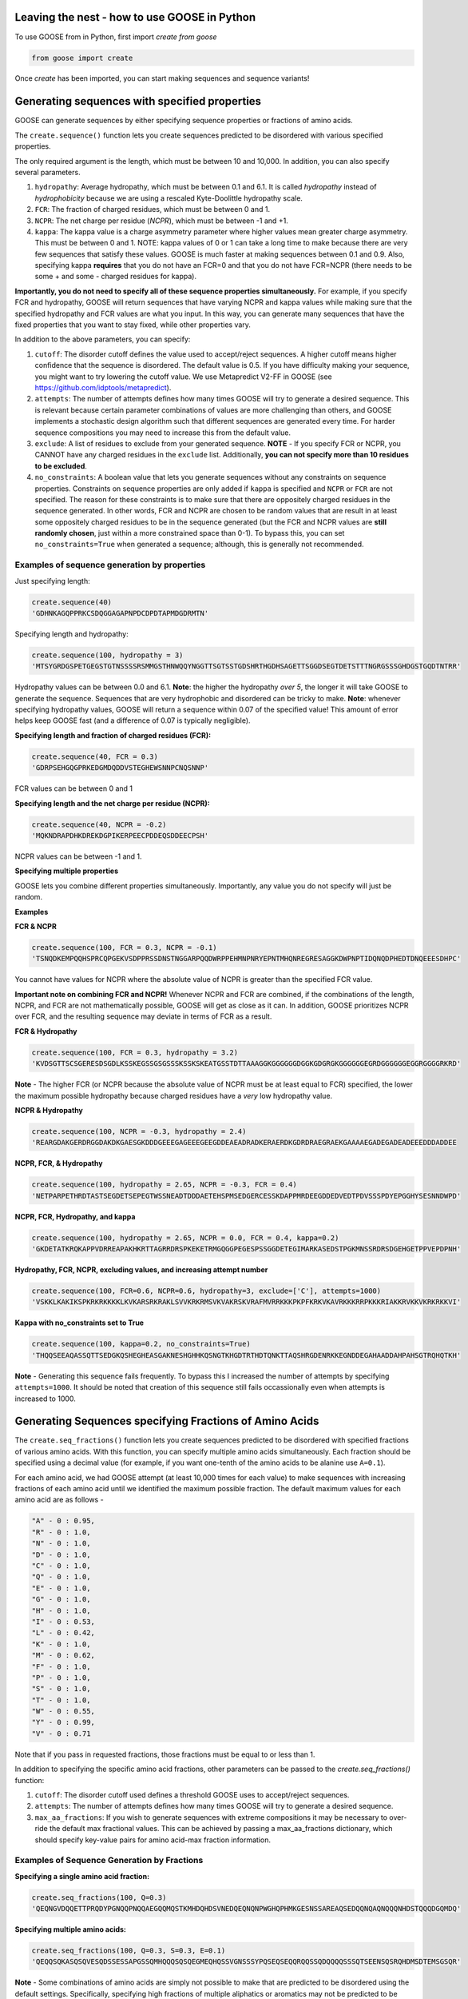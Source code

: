 Leaving the nest - how to use GOOSE in Python
==============================================
To use GOOSE from in Python, first import *create from goose*

.. code-block:: python

    from goose import create

Once *create* has been imported, you can start making sequences and sequence variants!

Generating sequences with specified properties
===============================================
GOOSE can generate sequences by either specifying sequence properties or fractions of amino acids. 

The ``create.sequence()`` function lets you create sequences predicted to be disordered with various specified properties. 

The only required argument is the length, which must be between 10 and 10,000. In addition, you can also specify several parameters.

1. ``hydropathy``: Average hydropathy, which must be between 0.1 and 6.1. It is called `hydropathy` instead of `hydrophobicity` because we are using a rescaled Kyte-Doolittle hydropathy scale.

2. ``FCR``: The fraction of charged residues, which must be between 0 and 1.

3. ``NCPR``: The net charge per residue (`NCPR`), which must be between -1 and +1.

4. ``kappa``: The kappa value is a charge asymmetry parameter where higher values mean greater charge asymmetry. This must be between 0 and 1. NOTE: kappa values of 0 or 1 can take a long time to make because there are very few sequences that satisfy these values. GOOSE is much faster at making sequences between 0.1 and 0.9. Also, specifying kappa **requires** that you do not have an FCR=0 and that you do not have FCR=NCPR (there needs to be some + and some - charged residues for kappa).

**Importantly, you do not need to specify all of these sequence properties simultaneously.** For example, if you specify FCR and hydropathy, GOOSE will return sequences that have varying NCPR and kappa values while making sure that the specified hydropathy and FCR values are what you input. In this way, you can generate many sequences that have the fixed properties that you want to stay fixed, while other properties vary.

In addition to the above parameters, you can specify:

1. ``cutoff``:  The disorder cutoff defines the value used to accept/reject sequences. A higher cutoff means higher confidence that the sequence is disordered. The default value is 0.5. If you have difficulty making your sequence, you might want to try lowering the cutoff value. We use Metapredict V2-FF in GOOSE (see https://github.com/idptools/metapredict).

2. ``attempts``: The number of attempts defines how many times GOOSE will try to generate a desired sequence. This is relevant because certain parameter combinations of values are more challenging than others, and GOOSE implements a stochastic design algorithm such that different sequences are generated every time. For harder sequence compositions you may need to increase this from the default value. 

3. ``exclude``: A list of residues to exclude from your generated sequence. **NOTE** - If you specify FCR or NCPR, you CANNOT have any charged residues in the ``exclude`` list. Additionally, **you can not specify more than 10 residues to be excluded**. 

4. ``no_constraints``: A boolean value that lets you generate sequences without any constraints on sequence properties. Constraints on sequence properties are only added if ``kappa`` is specified and ``NCPR`` or ``FCR`` are not specified. The reason for these constraints is to make sure that there are oppositely charged residues in the sequence generated. In other words, FCR and NCPR are chosen to be random values that are result in at least some oppositely charged residues to be in the sequence generated (but the FCR and NCPR values are **still randomly chosen**, just within a more constrained space than 0-1). To bypass this, you can set ``no_constraints=True`` when generated a sequence; although, this is generally not recommended. 


Examples of sequence generation by properties
----------------------------------------------

Just specifying length:

.. code-block:: python

    create.sequence(40)
    'GDHNKAGQPPRKCSDQGGAGAPNPDCDPDTAPMDGDRMTN'


Specifying length and hydropathy:

.. code-block:: python

    create.sequence(100, hydropathy = 3)
    'MTSYGRDGSPETGEGSTGTNSSSSRSMMGSTHNWQQYNGGTTSGTSSTGDSHRTHGDHSAGETTSGGDSEGTDETSTTTNGRGSSSGHDGSTGQDTNTRR'

Hydropathy values can be between 0.0 and 6.1. **Note**: the higher the hydropathy *over 5*, the longer it will take GOOSE to generate the sequence. Sequences that are very hydrophobic and disordered can be tricky to make. **Note**: whenever specifying hydropathy values, GOOSE will return a sequence within 0.07 of the specified value! This amount of error helps keep GOOSE fast (and a difference of 0.07 is typically negligible).

**Specifying length and fraction of charged residues (FCR):**

.. code-block:: python

    create.sequence(40, FCR = 0.3)
    'GDRPSEHGQGPRKEDGMDQDDVSTEGHEWSNNPCNQSNNP'

FCR values can be between 0 and 1

**Specifying length and the net charge per residue (NCPR):**

.. code-block:: python

    create.sequence(40, NCPR = -0.2)
    'MQKNDRAPDHKDREKDGPIKERPEECPDDEQSDDEECPSH'

NCPR values can be between -1 and 1.

 
**Specifying multiple properties**

GOOSE lets you combine different properties simultaneously. Importantly, any value you do not specify will just be random.

**Examples**

**FCR & NCPR**

.. code-block:: python

    create.sequence(100, FCR = 0.3, NCPR = -0.1)
    'TSNQDKEMPQQHSPRCQPGEKVSDPPRSSDNSTNGGARPQQDWRPPEHMNPNRYEPNTMHQNREGRESAGGKDWPNPTIDQNQDPHEDTDNQEEESDHPC'

You cannot have values for NCPR where the absolute value of NCPR is greater than the specified FCR value. 

**Important note on combining FCR and NCPR!** Whenever NCPR and FCR are combined, if the combinations of the length, NCPR, and FCR are not mathematically possible, GOOSE will get as close as it can. In addition, GOOSE  prioritizes NCPR over FCR, and the resulting sequence may deviate in terms of FCR as a result.

**FCR & Hydropathy**

.. code-block:: python

    create.sequence(100, FCR = 0.3, hydropathy = 3.2)
    'KVDSGTTSCSGERESDSGDLKSSKEGSSGSGSSSKSSKSKEATGSSTDTTAAAGGKGGGGGGDGGKGDGRGKGGGGGGEGRDGGGGGGEGGRGGGGRKRD'

**Note** - The higher FCR (or NCPR because the absolute value of NCPR must be at least equal to FCR) specified, the lower the maximum possible hydropathy because charged residues have a *very* low hydropathy value.

**NCPR & Hydropathy**

.. code-block:: python

    create.sequence(100, NCPR = -0.3, hydropathy = 2.4)
    'REARGDAKGERDRGGDAKDKGAESGKDDDGEEEGAGEEEGEEGDDEAEADRADKERAERDKGDRDRAEGRAEKGAAAAEGADEGADEADEEEDDDADDEE


**NCPR, FCR, & Hydropathy**

.. code-block:: python

    create.sequence(100, hydropathy = 2.65, NCPR = -0.3, FCR = 0.4)
    'NETPARPETHRDTASTSEGDETSEPEGTWSSNEADTDDDAETEHSPMSEDGERCESSKDAPPMRDEEGDDEDVEDTPDVSSSPDYEPGGHYSESNNDWPD'


**NCPR, FCR, Hydropathy, and kappa**

.. code-block:: python

    create.sequence(100, hydropathy = 2.65, NCPR = 0.0, FCR = 0.4, kappa=0.2)
    'GKDETATKRQKAPPVDRREAPAKHKRTTAGRRDRSPKEKETRMGQGGPEGESPSSGGDETEGIMARKASEDSTPGKMNSSRDRSDGEHGETPPVEPDPNH'


**Hydropathy, FCR, NCPR, excluding values, and increasing attempt number**

.. code-block:: python

    create.sequence(100, FCR=0.6, NCPR=0.6, hydropathy=3, exclude=['C'], attempts=1000)
    'VSKKLKAKIKSPKRKRKKKKLKVKARSRKRAKLSVVKRKRMSVKVAKRSKVRAFMVRRKKKPKPFKRKVKAVRKKKRRPKKKRIAKKRVKKVKRKRKKVI'


**Kappa with no_constraints set to True**

.. code-block:: python

    create.sequence(100, kappa=0.2, no_constraints=True)
    'THQQSEEAQASSQTTSEDGKQSHEGHEASGAKNESHGHHKQSNGTKHGDTRTHDTQNKTTAQSHRGDENRKKEGNDDEGAHAADDAHPAHSGTRQHQTKH'



**Note** - Generating this sequence fails frequently. To bypass this I increased the number of attempts by specifying ``attempts=1000``. It should be noted that creation of this sequence still fails occassionally even when attempts is increased to 1000. 

Generating Sequences specifying Fractions of Amino Acids
=========================================================

The ``create.seq_fractions()`` function lets you create sequences predicted to be disordered with specified fractions of various amino acids. With this function, you can specify multiple amino acids simultaneously. Each fraction should be specified using a decimal value (for example, if you want one-tenth of the amino acids to be alanine use ``A=0.1``).

For each amino acid, we had GOOSE attempt (at least 10,000 times for each value) to make sequences with increasing fractions of each amino acid until we identified the maximum possible fraction. The default maximum values for each amino acid are as follows - 

.. code-block:: python

    "A" - 0 : 0.95, 
    "R" - 0 : 1.0, 
    "N" - 0 : 1.0, 
    "D" - 0 : 1.0, 
    "C" - 0 : 1.0, 
    "Q" - 0 : 1.0, 
    "E" - 0 : 1.0, 
    "G" - 0 : 1.0, 
    "H" - 0 : 1.0, 
    "I" - 0 : 0.53, 
    "L" - 0 : 0.42, 
    "K" - 0 : 1.0, 
    "M" - 0 : 0.62, 
    "F" - 0 : 1.0, 
    "P" - 0 : 1.0, 
    "S" - 0 : 1.0, 
    "T" - 0 : 1.0, 
    "W" - 0 : 0.55, 
    "Y" - 0 : 0.99, 
    "V" - 0 : 0.71

Note that if you pass in requested fractions, those fractions must be equal to or less than 1.

In addition to specifying the specific amino acid fractions, other parameters can be passed to the `create.seq_fractions()` function:

1. ``cutoff``:  The disorder cutoff used defines a threshold GOOSE uses to accept/reject sequences. 

2. ``attempts``: The number of attempts defines how many times GOOSE will try to generate a desired sequence. 

3. ``max_aa_fractions``: If you wish to generate sequences with extreme compositions it may be necessary to over-ride the default max fractional values. This can be achieved by passing a max_aa_fractions dictionary, which should specify key-value pairs for amino acid-max fraction information. 


Examples of Sequence Generation by Fractions
---------------------------------------------

**Specifying a single amino acid fraction:**

.. code-block:: python

    create.seq_fractions(100, Q=0.3)
    'QEQNGVDQQETTPRQDYPGNQQPNQQAEGQQMQSTKMHDQHDSVNEDQEQNQNPWGHQPHMKGESNSSAREAQSEDQQNQAQNQQQNHDSTQQQDGQMDQ'

**Specifying multiple amino acids:**

.. code-block:: python

    create.seq_fractions(100, Q=0.3, S=0.3, E=0.1)
    'QEQQSQKASQSQVESQDSSESSAPGSSQMHQQQSQSQEGMEQHQSSVGNSSSYPQSEQSEQQRQQSSQDQQQQSSSQTSEENSQSRQHDMSDTEMSGSQR'

**Note** - 
Some combinations of amino acids are simply not possible to make that are predicted to be disordered using the default settings. Specifically, specifying high fractions of multiple aliphatics or aromatics may not be predicted to be disordered using the default cutoff value.

**Excluding a specific amino acids:**
If you want to exclude an amino acid, you can set it equal to 0.

.. code-block:: python

    create.seq_fractions(50, A=0)
    'NKERPTGSWDEPPFDEGSSGMTNEDMGNKPYPTTDMQPEKWPQNDQQGST'
    

**Overriding default max fractions:**  

.. code-block:: python

    create.seq_fractions(100, Y=0.5, max_aa_fractions={'Y':1}) 
    'SSYYYYYSYSSYYSYSSGHYYSYSSYYYSSSYYSSYGGTYGYYSYSYGYYSSYYYSYSSNYYYYYYYYSSYGNSGYGGYYSYYSSSQHHYSSYYYSYYSY'
 
Generating Sequences specifying Ensemble Dimensions
=========================================================

The ``create.seq_rg()`` and ``create.seq_re()``functions let you create sequences with a specified length and a predicted radius of gyration (Rg) or end-to-end distance (Re). For these functions, you must specify the length and an objective Re or Rg. In addition you can also specify:

1. ``cutoff``:  The disorder cutoff used defines a threshold GOOSE uses to accept/reject sequences. 

2. ``attempts``: The number of attempts defines how many times GOOSE will try to generate a desired sequence. 

3. ``strict_disorder``: Whether you want **all** residues to be above the cutoff value. By default, GOOSE lets a small number (at most 5 for very large sequences) of residues be below 0.5 because a single amino acid (or even a few) below the 0.5 threshold is not realistically going to be a folded domain. 

Examples of generating sequences by specifying Rg or Re
----------------------------------------------------------

**Specifying a length and Rg:**

.. code-block:: python

    create.seq_rg(50, 20)
    'PDAESQCNTSRWIVSHPQSNTKYPDSRTDESASPQQEDPSHSQEKIHSRM'


**Specifying a length and Re:**

.. code-block:: python

    create.seq_re(50, 20)
    'FYFLGQGQQYYYYQQKQFFQFYYQQFFGFYGSNFQGGNYFGGYQQNQYFG'

Creating Sequence Variants in Python
=====================================

Apart from simply generating sequences, GOOSE can help you make different types of sequence variants. In contrast to when you generate a sequence, the primary input for the sequence variant functions is your sequence of interest. 

*Disorder cutoffs when creating sequence variants*:

When making sequence variants, by default GOOSE will use the predicted disorder values of your input sequence as the threshold disorder values for the returned sequence. However, you can change this by setting ``strict_disorder=True``, which will make GOOSE use the cutoff disorder value across the entire sequence.

Types of sequence variants
---------------------------

``constant_class_var()`` - Variant with the same properties as the input variant as well as the same order and number of amino acids by class. GOOSE will try to change the sequence as much as possible within these constraints.

``new_seq_constant_class_var()`` - Variant where the sequence composition is new but the numbers of each residue from each class and the overall properties are the same.

``constant_properties_var()`` - Variant where **only the sequence properties** are constrained. There are no constraints on classes of amino acids. 

``constant_residue_var()`` - Variant where specific residues are held constant. The variant will have the same aggregate properties as the original sequence.

``region_shuffle_var()`` - Variant that will shuffle specific regions of an IDR. Multiple regions can be specified simultaneously.

``excluded_shuffle_var()`` - Variant where you can specifically shuffle a sequence *except for any specified residues.*

``targeted_shuffle_var()`` - Variant where you specify *which residues are shuffled*. Any residues not specified will not be shuffled. 

``asymmetry_var()`` - Variant where a class of residues (see below for classes) or a user-specified list of residues is changed to become more asymmetrically or less asymmetrically distributed throughout the sequence. Does NOT change sequence composition.

``hydro_class_var()`` - Like the ``constant_class_var()``, properties and the order / number of amino acids by class is held constant. However, hydropathy can be increased or decreased within this constraint. *Note* - because classes of residues are constraints, there are limits to how much you can increase or decrease the hydropathy of any specific sequence.

``fcr_class_var()`` - Function to make a sequence variant that adjusts the FCR while minimizing changes to the position and number of amino acids by class.

``ncpr_class_var()`` - Function to make a sequence variant that adjusts the NCPR while minimizing changes to the position and number of amino acids by class.

``kappa_var()`` - Variant where you can alter the charge asymmetry by changing the kappa value. Requires the presence of positively charged and negatively charged residues in the original sequence. Higher kappa values increase charge asymmetry, lower kappa values reduce charge asymmetry. Values can be between 0 and 1. As mentioned in the sequence generation section, specifying kappa **requires** that you do not have an FCR=0 and that you do not have FCR=NCPR (there needs to be some + and some - charged residues for kappa). Also, GOOSE is much faster at making sequences with kappa between 0.1 and 0.9. Values below 0.1 or above 0.9 may take longer. 

``all_props_class_var()`` - Function to make a sequence variant that adjusts the FCR, NCPR, hydropathy, and kappa values while minimizing changes to the position and number of amino acids by class. If you don't specify one of the values, GOOSE will keep it the same as it was in the input sequence.

``re_var()`` - Function to make a sequence variant that adjusts the Re while keeping amino acid composition constant.

``rg_var()`` - Function to make a sequence variant that adjusts the Rg while keeping amino acid composition constant.

**A note about FCR_class(), NCPR_class(), and all_props_class_var() variants** - 
For the ``fcr_class_var()``, ``ncpr_class_var()``, and ``all_props_class_var()`` variants, the changes to amino acid by class is **MINIMIZED** but not necessarily kept exactly the same. This is because if you (for example) change FCR in your sequence, it is IMPOSSIBLE to keep the order and number of all amino acids by class the same in the returned variant. Similarly, with the NCPR variant, if you change the NCPR to the extent that the FCR has to change as well, then it will change the order / number of amino acids by class.

For all some variants, in addition to being able to specify residues using your own custom-defined list, you can specify amino acids by class. The classes are categorized as followed:

``aromatic`` : 'F', 'W', 'Y' 
``polar`` : 'Q', 'N', 'S', 'T' 
``positive`` : 'K', 'R' 
``negative`` : 'D', 'E' 
``hydrophobic``' : 'I', 'V', 'L', 'A', 'M'
``Special Cases`` : 'C', 'P', 'G', and 'H'
The ``Special Cases`` residues are, for any function that accounts for the class of a residue, not interchangable with any other residues. 

The constant_class_var()
------------------------

The ``constant_class_var()`` generates a variant with the same properties as the input variant as well as the same order and number of amino acids by class.

**Example**

.. code-block:: python

    test = 'QEQNGVDQQETTPRQDYPGNQQPNQQAEGQQMQ'
    create.constant_class_var(test)
    NDNQGAENNDQNPRNEYPGQSSPNQNADGNNAS


The new_seq_constant_class_var()
---------------------------------

The ``new_seq_constant_class_var()`` makes a sequence where the sequence composition is new but the numbers of each residue from each class and the overall properties are the same.

**Example**

.. code-block:: python

    test = 'QEQNGVDQQETTPRQDYPGNQQPNQQAEGQQMQ'
    create.new_seq_constant_class_var(test)
    QNSAQNDGQNENYQPQGDNPDKNGTSQEAPQAN


The constant_properties_var()
---------------------------------

The ``constant_properties_var()`` makes a sequence where **only the sequence properties** are constrained.

**Example**

.. code-block:: python

    test = 'QEQNGVDQQETTPRQDYPGNQQPNQQAEGQQMQ'
    create.constant_properties_var(test)
    MEHPTHDQYDQNHKQEPTGSNPNGTPHETNPQP


The constant_residue_var()
----------------------------

``constant_residue_var()`` - Variant where specific residues are held constant. The variant will have the same aggregate properties as the original sequence. You can specify more than one residue to be held constant at once.

**Example**

.. code-block:: python

    test = 'QEQNGVDQQETTPRQDYPGNQQPNQQAEGQQMQ'
    create.constant_residue_var(test, constant=['T', 'Q'])
    QEQSANDQQETTPKQEAPSPQQASQQHEGQQPQ


The region_shuffle_var()
-------------------

``region_shuffle_var()`` - Variant that will shuffle specific regions of an IDR. Multiple regions can be specified simultaneously.
**Note** - The region_shuffle_var does **NOT** use index values like you would normally in Python. For the region_shuffle_var, 1 = the first amino acid in the sequence **NOT 0**. 

**Example with one shuffled region**

.. code-block:: python

    test = 'QQQEEENNNDDDQQQEEENNNDDD'
    create.region_shuffle_var(test, shuffle=[3,9])
    QQNQENNEEDDDQQQEEENNNDDD

**Example with two residues constant**

.. code-block:: python

    test = 'QQQEEENNNDDDQQQEEENNNDDD'
    create.region_shuffle_var(test, shuffle=[[3,9], [15, 23]])
    QQNNEEQNEDDDQQNDENNEDEQD

**Notice that when you specify 2 regions, you use a list of lists (a nested list).**

The excluded_shuffle_var()
-----------------------------

``excluded_shuffle_var()`` - Variant where you can specifically shuffle a sequence *except for any specified residues.*

**Example**

.. code-block:: python

    test = 'QQQEEENNNDDDQQQEEENNNDDD'
    create.excluded_shuffle_var(test, exclude_aas=['N', 'D'])
    QEQEEQNNNDDDQQEQEENNNDDD

The targeted_shuffle_var()
---------------------------

``targeted_shuffle_var()`` - Variant where you specify *which residues are shuffled*. Any residues not specified will not be shuffled. 

**Example**

.. code-block:: python

    test = 'QQQEEENNNDDDQQQEEENNNDDD'
    create.targeted_shuffle_var(test, target_aas=['N', 'D'])
    QQQEEENNDNNNQQQEEEDDNDDD

The asymmetry_var()
---------------------

``asymmetry_var()`` - Variant where a class of residues or a user-specified list of residues is changed to become more asymmetrically or less asymmetrically distributed throughout the sequence. Does NOT change sequence composition.

**Example** - 

**Changing polar residues, no specification of changes property** - 

.. code-block:: python

    test = 'NSQSSQDSQDKSQGSQNQQEQSDSSEQTKQEEDGQTSSDSREQSQSHSQQ'
    create.asymmetry_var(test, 'decrease', 'polar')
    NSQSSQDSQDKSQGSQNQEQSDSSEQTQKQEEDGQTSSDSREQSQSHSQQ
    
**Example** - 

**Changing polar residues, increased number of changes** - 

.. code-block:: python

    test='NSQSSQDSQDKSQGSQNQQEQSDSSEQTKQEEDGQTSSDSREQSQSHSQQ'
    create.asymmetry_var(test, 'increase', 'polar', number_changes=30)
    SNSQQQSSNTQSSSQSSQSSSTQQSSQQQQSQQQDDKGEDEKEEDGDREH
    

**Changing polar residues, decrease asymmetry** - 

.. code-block:: python

    test='SNSQQQSSNTQSSSQSSQSSSTQQSSQQQQSQQQDDKGEDEKEEDGDREH'
    create.asymmetry_var(test, 'decrease', 'aliphatic', number_changes=30)
    QNQSTSQQSDDQQKSTNGSSEDSQQESQKQESSEQSSDQGSQDSSQREQH
    

**Changing custom list, increase asymmetry** - 

.. code-block:: python

    test='RGNNLAGIVLGAAGAMNGRTEGRKGEQTHGKSGNDDRGHTGDRSHGNKNRGE'
    create.asymmetry_var(test, 'increase', ['G'], number_changes=20)
    RNNLAIVLGGGGGGGGGGGGGAAAMNRTERKEQTHKSNDDRHTDRSHNKNRE
    


The hydro_class_var()
----------------------

``hydro_class_var()`` - Like the ``constant_class_var()``, properties and the order / number of amino acids by class is held constant. However, hydropathy can be increased or decreased within this constraint. *Note* - because classes of residues are constraints, there are limits to how much you can increase or decrease the hydropathy of any specific sequence. If you go past the maximum change, GOOSE will raise an error where the error message specifies the minimum and maximum possible values for your sequence (see below).

**Example decreasing hydropathy** - 
The starting hydropathy of the sequence below is  2.0272. Let's raise it to around 2.7.

.. code-block:: python

    test = 'GNGGNRAENRTERKGEQTHKSNHNDGARHTDRRRSHDKNAASRE'
    create.hydro_class_var(test, hydropathy=2.7)
    GTGGTKIETKTEKKGETTHKTTHTDGLKHTDKKKTHDKSAASRE

**Example where hydropathy is raised higher than possible**

.. code-block:: python

    test = 'GNGGNRAENRTERKGEQTHKSNHNDGARHTDRRRSHDKNAASRE'
    create.hydro_class_var(test, hydropathy=3.7)
    goose.goose_exceptions.GooseInputError:
    Unable to get to objective hydropathy without changing classes of residues.
    For this sequence the lowest possible hydrpathy is 1.611364.
    For this sequence the highest possible hydropathy is 2.834091.


The fcr_class_var()
--------------------

``fcr_class_var()`` - Function to make a sequence variant that adjusts the FCR while minimizing changes to the position and number of amino acids by class.

**Example** - 
The starting FCR of the sequence is 0.0. Let's increase to 0.2.

.. code-block:: python

    test = 'TTGGATSQAGGATHAQSHANSGTQSTSSPQTQGVNTTSANGQHGQATNQS'
    create.fcr_class_var(test, FCR=0.2)
    TTGGATSQAGGATHAESHARSGTDSTSSPKTQGVETTSAKGDHGKATEKS


The ncpr_class_var()
---------------------

``ncpr_class_var()`` - Function to make a sequence variant that adjusts the NCPR while minimizing changes to the position and number of amino acids by class.

**Example** - 
The starting NCPR of the sequence is 0.909. Let's lower it to 0.0.

.. code-block:: python

    test = 'GNGGNRAENRTERKGEQTHKSNHNDGARHTDRRRSHDKNAASRE'
    create.ncpr_class_var(test, NCPR=0)
    GNEGERGENRAENRTDGKQDTKHESRNDHRNEGRAHRTSHNAAS


The kappa_var()
----------------

``kappa_var()`` - Variant where you can alter the charge asymmetry by changing the kappa value. Requires the presence of positively charged and negatively charged residues in the original sequence. Higher kappa values increase charge asymmetry, lower kappa values reduce charge asymmetry. Values can be between 0 and 1. 

**Example** - 

First we can take something with very symmetrically positions oppositely charged amino acids and increase the kappa value. For reference, the starting kappa value for this 'test' sequence was 0.0012.

.. code-block:: python

    test = 'QNEKRDQNEKRDQNEKRDQNEKRDQNEKRDQN'
    create.kappa_var(test, kappa=0.9)
    KKRRKKRRRKQNQNQNQNEEEDQDENEDQDDN

Now we can take this newly generated and make the charges more moderately symmetrical (something between what we started with and what we made in the previous example).

.. code-block:: python

    previous_variant = 'KKRRKKRRRKQNQNQNQNEEEDQDENEDQDDN'
    create.kappa_var(previous_variant, kappa=0.15)
    QEEEDRDKEKERDRDRDKNQNQNQNQNKKRQN

**Note** - GOOSE will allow deviation from your input kappa value by up to 0.03. This is to keep GOOSE from being extremely slow. If you need something closer to your desired value, you can try generating a few variants. You'll likely quickly get the exact value you want within a few tries.


The all_props_class_var()
---------------------------

The ``all_props_class_var()`` makes a variant sequence that adjusts the FCR, NCPR, kappa, and mean hydropathy while minimizing changes to the order/number of amino acids *by class*. There is only a limited extent to which the NCPR or NCPR can be altered due to the fact that some FCR/hydropathy values are not compatible.

**Example changing all properties** - 
In this example we will change all 4 possible properties.

.. code-block:: python

    test = 'GNGGNRAENRTERKGEQTHKSNHNDGARHTDRRRSHDKNAASRE'
    create.all_props_class_var(test, hydropathy=2.5, FCR=0.23, NCPR=0, kappa=0.1)
    GSGGTKIESRTEKSGQQTHDSNHNNGAEHTNNKDSHQNNAASQK


**Example changing 2 properties** - 
In this example we will just change kappa and hydropathy.

.. code-block:: python

    test = 'GNGGNRAENRTERKGEQTHKSNHNDGARHTDRRRSHDKNAASRE'
    create.all_props_class_var(test, kappa=0.3, hydropathy=2.6)
    GTKGGSKMTKTKKGKESTHKRTSHKSRDEKGVHTDSHEDNAASE


The re_var() and rg_var
---------------------------

The ``re_var()`` and ``rg_var()`` let you increase or decrease the Re / Rg of your sequence while holding amino acid composition constant. You can choose to just get something that maximally increases or decreases the Re / Rg or you can choose to get back a series of sequence that have increasingly altered Re / Rg from the starting sequence. You need to specify your sequence and ``decrease`` to decrease the Rg / Re or ``increase`` to increase the Rg / Re. The sequence we will start with for the examples below has an 'Rg' = 12.6429 and 'Re' = 19.8837.

**Example chagning Re** - 

.. code-block:: python

    test = 'FYFLGQGQQYYYYQQKQFFQFYYQQFFGFYGSNFQGGNYFGGYQQNQYFG'
    create.re_var(test, 'increase')
    {'QGQGKGFGQQYGQYYNFQFSYFFGYFGFFQYNYYFYFQQQQGYYNFGQQL': 26.680789338243116}

In this example, we increased the Re from 19.8837Å to 26.680789Å. Now let's decrease the Re. 

.. code-block:: python

    test = 'FYFLGQGQQYYYYQQKQFFQFYYQQFFGFYGSNFQGGNYFGGYQQNQYFG'
    create.re_var(test, 'decrease')
    {'YQYYYNYKQYFYGNQGQQFGGQYGYYLNFFGGFFFGQGQFQYQSQFFQQF': 15.126193729754828}

**Example chagning Rg** - 

.. code-block:: python

    test = 'FYFLGQGQQYYYYQQKQFFQFYYQQFFGFYGSNFQGGNYFGGYQQNQYFG'
    create.rg_var(test, 'increase')
    {'FFQKQFGNQGQYQGQQLQGYQYFQGGNGQFSFNQYGFYYYYQFYFFYYGF': 15.116732605201102}

In this example, we increased the Rg from 12.6429Å to 15.1167Å. Now let's decrease the Rg. 

.. code-block:: python

    test = 'FYFLGQGQQYYYYQQKQFFQFYYQQFFGFYGSNFQGGNYFGGYQQNQYFG'
    create.rg_var(test, 'decrease')
    {'LQYQYYYQFGSQYFFNYGQGFFFFQGQFGKQFGGYYGYYFQQNQGNFYQQ': 11.65882476485573}


**Additional usage**  

*Getting variants that span a range of Re or Rg values*  

In addition to getting a single sequence variant when increasing or decreasing the Rg / Re of your sequence, you can also get numerous sequences that span a range of Rg / Re values above or below your sequence. To do this, set ``return_all=True`` in the ``create.re_var()`` or ``create.rg_var()`` function. 

**Example getting variants spanning dimensions for Re or Rg** - 

.. code-block:: python

    test = 'FYFLGQGQQYYYYQQKQFFQFYYQQFFGFYGSNFQGGNYFGGYQQNQYFG'
    create.re_var(test, 'increase', return_all=True)
    {'FGGNNQFYFKGYYQFYGQFFQYYFSQQGLYGFQNGFYQYQGFYFGQQQYQ': 19.88582890272039, 'NQFGSYFFGFFFGQYQQYYGQQGGYGFQLQNGYYQGFQQFNFFYYKQYYQ': 20.09158138778087, 'FYQKFGFYYNQQQQLQGFQGGGGYYYFFQFQQQFQFYGYGYFSNFNQYYG': 20.29236054471707, 'GFQFQNYQYYGYYQQGFYYQFKQYGFQYGGFFLFGQYQGFNNQFQYQGSF': 20.493062151452005, 'NYFGQYQYYQQKGFYFSQYFGQFFFFQYFFQYYQLGQFQGNQGQGNGGYY': 20.69843194312801, 'FGQKGYNNQFGFFYYFGQYQLYGYGFNYYGQQGQGFQFSFQYQQQQFFYY': 20.899782611330014, 'QFYQFGYYQFQQFGFNGYQYYYYGGFNQFYKFNQQLQFQQGFYQSYFGGG': 21.10184471833488, 'QYYFQQFGGFQFKFQFLFQNFYQNQYYQYFQGGGQGYYGFYQQFYGYGNS': 21.302967793554927, 'YQYFQQYYFFGQQQQFFGQYGGYFQLYYFYFNKNNYGQYQGFFGQFSGQG': 21.503399660459397, 'YQYFFNQGYGNGQFFQGQFFGYFQQGYYYYYKGQFQFGSNYGQQYFQQFL': 21.708127134164094, 'GFGNYQGGKYFQFQFFQGYQFQQYQLGGNYGFNYFYQSYQFQFQFYQYYG': 21.913070399733165, 'GNYGFYYGQQFFYYQYNFQFQYGQGQFFFQGYQNSFFFQQGKLYYGYQQG': 22.11329490414296, 'GLFYQQYYGFGQQQYQFYQFSGFGNFYQFGGYNQYGFQFYNYQGQFFQYK': 22.313844782223256, 'LQFGYNKFSGFYQQYFYFYFYQFNGYFQQGGYYQYFGNGQGFQQYQQQFG': 22.51790127809966, 'FQGYGFQGGGYNSYFFQNKQGFQQYQFGQQYYYYYFFQFNFGYFQLYQQG': 22.718152756492504, 'FQGGFFFQYYFFGYFFGQFYGNGYYLQFQYGNQYQQQQQYFKNQYSYGQG': 22.923480401319996, 'QQKYGYQFQGYFFYYQFGFFFGQQNFFQNQYGLGYFNYFGQQQGYYYSGQ': 23.124772063934085, 'SYQYFNQYGGYGFNQQQFQNFGYQFKQQYFGFFYGFFYGYQYQGQFGYQL': 23.333739510598978, 'GSQNFYQYQLYYFYYGYGFYGNFNFQQQFYGFQQYQGFGFQYQKQFGQFG': 23.54112054988592, 'KQQGQFGGNFFYYQQYGFQYGYYQLQQGYFYNYGFSFQFQGYNQFYFFQG': 23.747530525783173, 'QKGFGQYQQYFGFFQYLNQYFFYQFYYFGNYNGGGQYFQQYFGFGQYSQQ': 23.98253798133204, 'QFSNFGQGQFYYQYFQFNFFGQKYFQQFYQYGFQGQYGGYNQYQFGYYGL': 24.190898513378375, 'GNFFKQGYQYGYYYGQGNFGFYQFYYQGFQFNQYFQYYQFFFQGGQQSLQ': 24.39256949762906, 'GQQNFQQYFFFQKSYFYFQGQYGFQFYQGFYYQGGFNYQYQGQYNGYGFL': 24.629380838294193, 'QYSQGQNQNFQFGQGYFYGQQYFYGGQFYKFYFYFGQYFGYFYNQFQGQL': 24.839275515626326, 'KQNFQFFNLGFYFYYYFFSYQGFQFQQGYGQYYYYQFGGFQQYNQQGGGQ': 25.04550510301195, 'GKFGYYGNYQQYFFFYYFYSQQFYQGFGFFGYQYNQGQGYQQFQFNQGLQ': 25.327400084592217, 'QQGKQFFQGGQQGNGQYYFFYQGYQQGYNYQGYQFQYFYYFFGFFYNSFL': 25.643400295987494, 'KQGGYGQGSQNQFQFQGQYGFYFGNFFNQFQFYQYYYYFQGGFFQQYYYL': 26.023861583369275, 'KNQGFGYGFFYYNYFQQGFFYQFFQGFSYFGYFYGYQQQYQYGQQQQLGN': 27.021238093522594}
    

Now let's do the same for Rg.

.. code-block:: python

    test = 'FYFLGQGQQYYYYQQKQFFQFYYQQFFGFYGSNFQGGNYFGGYQQNQYFG'
    create.rg_var(test, 'increase', return_all=True)
    {'FYFLGQGQQYYYYQQKQFFQFYYQQFFGFYGSNFQGGNYFGGYQQNQYFG': 12.642883713816577, 'YFGFFYQQGQFQQQFGYSNFQNGFLQYGQQKQGFYQFQYYYFGGGYYNFY': 12.843408303787768, 'YFGQQYFLQQYFQYFYFNFSYQYQKQQGGYFGGFFQGQQQGGFYYNGNYF': 13.047272610034963, 'QFGQLGGNYNQQFQYKQYQFGFYYQFFNYFYQSQGFFQYQYFGYGFQGYG': 13.249197318313685, 'GQFGKYYNGGGFNQQFYQQYYSGFQQQNGFYFGQFFYQQYQLGQFYYYFF': 13.452808743469815, 'NNYYQQNQGYGQYYQLFFQQQFGGFQFGGQFGYKGQQFFGYFSYYYYFQF': 13.663894490740866, 'GFQQGGFQQQYGGFSNQYKFQFFQYQQFQGNFGQYYNQYGYFGYLFYFYY': 13.868289004342328, 'QYGGQGQKNFYFGGYQQQQFQQYFFQFGNQSGQLFFFQFYYFYYYGYGYN': 14.118385874595063, 'QQYKQQNQYQQGGLGFYQGQQYYQFQGFFYFSQGGGYNFYFFNFYYFYFG': 14.330510120213422, 'FGFLGFFQGQKNQYQQFYGFQGQNFGQGQGQQFQGYSYYQFYYYYFYFNY': 14.801244899483716, 'NFQGNLQFYGQQQGQQNGGQQFQFGYKFQYQGGYGFYQYSYYYYFFFFFY': 15.209855224048953}


*Predicting the Rg / Re of your starting sequence simultaneously*  
GOOSE also lets you get the predicted Rg / Re of your starting sequence. When you set ``include_original=True`` for the ``create.re_var()`` or ``create.rg_var()`` functions, you will get back a dictionary where there with **original** and **variants** as the keys that correspond to values that are dictionaries with sequnce : Rg/Re pairs. You can also set ``return_all=True`` when using this to get back your original sequence and a series of variants with Rg / Re values.  


**Example including original sequence Re or Rg** - 


.. code-block:: python

    test = 'FYFLGQGQQYYYYQQKQFFQFYYQQFFGFYGSNFQGGNYFGGYQQNQYFG'
    create.re_var(test, 'increase', include_original=True)
    {'original': {'FYFLGQGQQYYYYQQKQFFQFYYQQFFGFYGSNFQGGNYFGGYQQNQYFG': 19.883686156942094}, 'variants': {'QKGFQGGQYQQQQFGFYFFYNYFYQNQFQNYYQFFYGFYYGGQGSGYQFL': 26.436047646562177}}


Now let's do the same for Rg. 

.. code-block:: python

    test = 'FYFLGQGQQYYYYQQKQFFQFYYQQFFGFYGSNFQGGNYFGGYQQNQYFG'
    create.rg_var(test, 'increase', include_original=True)
    {'original': {'FYFLGQGQQYYYYQQKQFFQFYYQQFFGFYGSNFQGGNYFGGYQQNQYFG': 12.642882870879607}, 'variants': {'QQNFYQYSGGFQFQKQQQQFNFGGQGFQGFGQFFGYQYYYNYYYLYGFYF': 14.667587127612029}}


Sequence analysis in GOOSE
===========================

GOOSE provides powerful sequence analysis tools. These tools are provided by SPARROW - see https://github.com/idptools/sparrow/tree/main. The predictions are **all machine learning based**. They should be treated **as predictions** and NOT ground truth. They are **NOT** equivalent to experimental validation.

To start using the analysis tools in GOOSE, first import **analyze**

.. code-block:: python

    from goose import analyze

and then you have a full suite of sequence anlysis tools. The analyze module includes tools for calculating and predicting the following characterstics of your protein of interest (which doesn't even need to be an IDR made in GOOSE!). 

1. Sequence length
2. Fraction of charged residues (FCR)
3. Net charge per residue (NCPR)
4. Average hydropathy
5. kappa - A measurement of charge asymmetry where the max value (1) is the greatest possible charge asymmetry for a given sequence and the min value (0) is the most symmetrical positions possible for oppositely charged residues.
6. The fractions of all amino acids in the sequence.
7. Predicted phosphosites for S, T, and Y phosphorylation sites
8. Predicted cellular localization signals including those for nuclear localization, nuclear export and mitochondrial targeting.
9. Predicted transcriptional activation domains
10. Predicted radius of gyration (Rg) and predicted end-to-end distance (Re)
11. Helical regions.


Using the analyze module in GOOSE
----------------------------------
**Analyzing general properties**

To analyze general properties in GOOSE, you can use the 'properties' function.
This function returns a dict containing all basic properties calculated including length, FCR, NCPR, hydropathy, kappa, and fractions of amino acids.

**Example**

.. code-block:: python

    test = 'GNGGNRAENRTERKGEQTHKSNHNDGARHTDRRRSHDKNAASRE'
    analyze.properties(test)
    {'length': 44, 'FCR': 0.4090909090909091, 'NCPR': 0.09090909090909091, 'hydropathy': 2.027272727272727, 'kappa': 0.050873519852757454, 'fractions': {'A': 0.09091, 'C': 0.0, 'D': 0.06818, 'E': 0.09091, 'F': 0.0, 'G': 0.11364, 'H': 0.09091, 'I': 0.0, 'K': 0.06818, 'L': 0.0, 'M': 0.0, 'N': 0.13636, 'P': 0.0, 'Q': 0.02273, 'R': 0.18182, 'S': 0.06818, 'T': 0.06818, 'V': 0.0, 'W': 0.0, 'Y': 0.0}}


**Predicting phosphosites**

GOOSE has 3 separate networks each trained on a different phosphorylation sites (S, T, and Y phosphosites). The phosphosites() function in analyze gives you information on all of them at once. 

**Example**

.. code-block:: python

    test = 'GNGGNRAENRTSSKSERKGEQTHKSNHNDGARHTDRRRSHYDKNAASRE'
    analyze.phosphosites(test)
    {'S': [11, 12, 14], 'T': [21, 33], 'Y': [40]}

**It is extremely important to note that this predictor is not a gaurentee of a phosphorylation event!**. Protein phospohrylation is incredibly complex, this predictor should be used more as a way to check on something that you want to avoid being phosphorylated (although as with any 'predictor', nothing can be gaurenteed 100%).


**Predicting subcellular localization**

If you design an IDR and it ends up somewhere you don't want it to, that's a bad day in the lab. To try to mitigate this problem, we are working on machine learning-based predictors of cellular localization sequences to try to determine where a given protein might end up. As stated in the phosphosite section, this is not a perfect solution, but it is nonetheless better than nothing. 

**Example**

For a known mitochondrial protein...

.. code-block:: python

    test = 'MAAAAASLRGVVLGPRGAGLPGARARGLLCSARPGQLPLRTPQAVALSSKSGLSRGRKVMLSALGMLAAGGAGLAMALHS'
    analyze.cellular_localization(test)
    {'mitochondria': {'MAAAAASLRGVVLGPRGAGLPGARARGLLCSARPGQLPLRTPQAVALSSKSGLSRGRKVMLSAL': [1, 65]}, 'NES': 'No NES sequences predicted.', 'NLS': 'No NLS targeting sequences predicted.'}

In the returned dict, the key 'mitochondria' brings up the sequence predicted to be the targeting sequence as well as the coordinates of that sequence (where 1 is the first amino acid). For the other two keys, 'NES' for nuclear export sequences and 'NLS' for nuclear localization sequences, because none were detected the value for each of those key value pairs just states that none were predicted.


**Predicting transcriptional activation domains**

If you design an IDR, you might not to want it to inadvertantly have a transcriptional activation domain (TAD). To see if your sequence has a predicte TAD...

**Example**

For a subset of a protein with a known TAD...

.. code-block:: python

    test = 'PNNLNEKLRNQLNSDTNSYSNSISNSNSNSTGNLNSSYFNSLNIDSMLDDYVSSDLLLNDDDDDTNLSR'
    analyze.transcriptional_activation(test)
    {'TGNLNSSYFNSLNIDSML': [31, 49]}
    
If there is a TAD present, the function returns the TAD subsequence along with the coordinates for the TAD in the input sequence. 

**Predict everything**

If you just want a summary of... well basically everything we've covered so far from properties to all predicted features, that's pretty easy to do! 

**Example**

.. code-block:: python

    test = 'PNNLNEKLRNQLNSDTNSYSNSISNSNSNSTGNLNSSYFNSLNIDSMLDDYVSSDLLLNDDDDDTNLSR'
    analyze.everything(test)
    {'length': 69, 'FCR': 0.2029, 'NCPR': -0.11594, 'hydropathy': 3.41304, 'kappa': 0.4222, 'fractions': {'A': 0.0, 'C': 0.0, 'D': 0.14493, 'E': 0.01449, 'F': 0.01449, 'G': 0.01449, 'H': 0.0, 'I': 0.02899, 'K': 0.01449, 'L': 0.14493, 'M': 0.01449, 'N': 0.23188, 'P': 0.01449, 'Q': 0.01449, 'R': 0.02899, 'S': 0.21739, 'T': 0.04348, 'V': 0.01449, 'W': 0.0, 'Y': 0.04348}, 'helical regions': [[3, 13], [44, 50]], 'predicted phosphosites': {'S': [67], 'T': [30, 64], 'Y': [18, 37, 50]}, 'predicted cellular localization': {'mitochondria': 'No mitochondrial targeting sequences predicted.', 'NES': 'No NES sequences predicted.', 'NLS': 'No NLS targeting sequences predicted.'}, 'predicted transcriptional activation': {'TGNLNSSYFNSLNIDSML': [31, 49]}, 'predicted polymer properties': {'Rg': 23.2913, 'Re': 55.2608}, 'fraction aromatic': 0.05797, 'fraction polar': 0.50725, 'fraction aliphatic': 0.2029, 'sequence': 'PNNLNEKLRNQLNSDTNSYSNSISNSNSNSTGNLNSSYFNSLNIDSMLDDYVSSDLLLNDDDDDTNLSR'}

The analyze.everything() function will return a dictionary holding all of the information from sequence properties to predicted phosphosites, cellular localization, and transcriptional activation domains all from one simple function!

**Predict differences between sequences**

If you generate a sequence variant and want to see if you've broken or introduced any sequence features including TADs, cellular localization signalgs, and phosphosites, you can use the ``analyze.prediction_diffs()`` function. The function takes in two sequences as the input and then returns the predicted differences between those sequences. 

**Example**

.. code-block:: python

    test1 = 'PNNLNEKLRNQLNSDTNSYSNSISNSNSNSTGNLNSSYFNSLNIDSMLDDYVSSDLLLNDDDDDTNLSR'
    test2 = 'PTTITEKIKTTITTDTTTFTTTITTTTTTSTGNLNSSYFNSLNIDSMLDDYVSSDLLLNDDDDDTNLSR'
    analyze.prediction_diffs(test1, test2)
    {'S phosphorylation': 'No differences.', 'T phosphorylation': 'sequence 1: [30, 64], sequence 2: [64]', 'Y phosphorylation': 'sequence 1: [18, 37, 50], sequence 2: [37, 50]', 'NLS': 'No differences.', 'NES': 'No differences.', 'mitochondrial': 'No differences.', 'predicted transcriptional activation': ['Sequence 1 predicted TAD - TGNLNSSYFNSLNIDSML : [31, 49] not in sequence 2', 'Sequence 2 predicted TAD - GNLNSSYF : [32, 40] not in sequence 1']}


Generating sequence libraries in GOOSE
========================================
Apart from generating individual sequences, you can also generate libraries of synthetic sequences with predicted disorder that span user-defined ranges of sequence properties or fractions of amino acids. 

Generating sequence libraries by properties
--------------------------------------------

To generate sequence libraries by specifying properties, use the ``create.seq_property_library()`` function. An important things to note **GOOSE automatically gets rid of sequences not possible to make**. For example, a sequence with an NCPR value where the absolute value of the NCPR value is greater than the FCR will not be included because it's not possible to generate. In addition, GOOSE will check the hydropathy value and see if it is possible based on the FCR. If it's not possible, GOOSE will not make it. However **for incompatible hydropathy / charge values**, GOOSE will print out the sequences it was not able to generate and print them unless you set ``silent_failed_seqs`` to True. In this function, you can specify the length, FCR, NCPR, hydropathy, kappa, and disorder cutoff values. **Note** - GOOSE will do it's best to get the kappa value spot on, but it does allow for some error. It will also also adjust the FCR to match the NCPR if the two values are not compatible. This function will return a dictionary of sequences where each sequence is named after the property specified for generating the sequence.

 
For this function, you can specify the property as a single value, a list of two values, or a list with three values where GOOSE will make all possible values from the first number of the list to the second number of the list at an interval equal to the third value of the list.

**Example**

.. code-block:: python

    create.seq_property_library(40, FCR=0.1, NCPR=[0, 0.1], hydropathy=[2, 4, 0.5])

    {'>FCR_0.1_NCPR_0_hydropathy_2.0': 'QKPSQNKNHTPTGQGNSHPQDHPEQQQQQPPQQQSTQNTP', '>FCR_0.1_NCPR_0_hydropathy_2.5': 'NSNSTSENNKQNNGPHSPGTSQPPNFQPSAPQENSGNGKH', '>FCR_0.1_NCPR_0_hydropathy_3.0': 'SAPTQDPQSHYTQGGNEQTGGSPTGPPGWSHAKRSPSGQG', '>FCR_0.1_NCPR_0_hydropathy_3.5': 'NRSSGSCAPLNSAGGTTPGNKEVADPPPPGSTGSWGHQTH', '>FCR_0.1_NCPR_0_hydropathy_4': 'PSTHSSAGPSDTSASSSARSVPSSDSAVKSSCGSGASTTS', '>FCR_0.1_NCPR_0.1_hydropathy_2.0': 'QPPSPHQPLSHHSQQHNGNTKKQKSHQPNKNNSHPNNHNQ', '>FCR_0.1_NCPR_0.1_hydropathy_2.5': 'SGHSQGQNTHTKQGRQRGHGHVSPNQQHSSTPQHMQSPKT', '>FCR_0.1_NCPR_0.1_hydropathy_3.0': 'TSPSNHPQKPGPTPAGMQTGGTPGKTKHPHHPGSKLQQYT', '>FCR_0.1_NCPR_0.1_hydropathy_3.5': 'SAMLNASAGNPSGGQQRNSANLGPSRTTQKTSAQARSPTG', '>FCR_0.1_NCPR_0.1_hydropathy_4': 'PAPKPGAKVVSTSALQRVAKSSPPACSPGTHPGSSPTTSS'}

In the example above, the first value ``40`` in the function is the length. This value must be a single integer value and is **required**. The second value, ``FCR=0.1`` is specified as a single value, so all sequences generated will have that value. The third value ``NCPR=[0, 0.1]`` is specified as a list, so GOOSE made a set of sequences where NCPR was equal to the first value in the list and then a set where NCPR was equal to the second value in the list. Finally, ``hydropathy=[2, 4, 0.5]`` was set equal to a list with 3 values. This means GOOSE was told to generate sequences with a range of the first value of the list ``2``, to the second value in the list, ``4``, at an interval equal to the third value of the list ``0.5``. This resulted in the creation of sequences with values 2.0, 2.5, 3.0, 3.5, and 4.0.
**If the third value, which is the interval value, cannot be equally used between the range of sequences, GOOSE will just use the maximum value as the last value.** For example, hydropathy = [2, 4, 1.1] would result in hydropathy values of 2, 3.1, and 4.

**Additional Usage** - 
In addition, you can add a random name to the end of each sequence name by setting ``random_name=True``. This way, if you combine multiple libraries (if you want replicates of sequences with the varying properties you specify), you don't need to worry about overwriting anything due to a shared name. 

**Example**

.. code-block:: python

    create.seq_property_library(40, FCR=0.1, NCPR=[0, 0.1], hydropathy=[2, 4, 0.5], random_name=True)

    {'>FCR_0.1_NCPR_0_hydropathy_2.0_F0K7D2N5N6': 'TPNHTQPHKNHDNNNPSHNHTGNNPTNPQEHKGSQTNQPT', '>FCR_0.1_NCPR_0_hydropathy_2.5_G5R2A2L8F8': 'THQNPEDTHTTHPSMSRSNNPQLQNNGQRPAPPSSPHGHN', '>FCR_0.1_NCPR_0_hydropathy_3.0_E8V4W5C2N2': 'GPGSEHPHAPGDSSTGNNTSGPTKPSTGGALSQNRQPQYP', '>FCR_0.1_NCPR_0_hydropathy_3.5_C2C3D1F5P4': 'PPTQQPNGQSMSGGARHTTAAAAEGSARMAELSQNHSNGG', '>FCR_0.1_NCPR_0_hydropathy_4_I3S8I0G9W4': 'APTKGVAPETRSTSPAASSGAGGGGSSPASSMSPSSGDGS', '>FCR_0.1_NCPR_0.1_hydropathy_2.0_N8E1Y2R5D0': 'PPPSTGHQKQNYSQNHHNNPPQHQRWHRNGPPRPNSHQSG', '>FCR_0.1_NCPR_0.1_hydropathy_2.5_H3H7I2S0W7': 'NSGGSKRSSSPGPTPNQPQNGRNMPMPQNRQNHTNFQNTP', '>FCR_0.1_NCPR_0.1_hydropathy_3.0_I2K0M6E2T0': 'TRSHQQPQMHGMPSTSPNGCQTLNSPSSMRKGPPPQSGKN', '>FCR_0.1_NCPR_0.1_hydropathy_3.5_H3Q4E1L7W8': 'QTSSPQTMGRSQTTTGSASMQSSGMASTSRPPRFSSRSTG', '>FCR_0.1_NCPR_0.1_hydropathy_4_A4D7R8W6V7': 'RTSPTSVKPPTSACKTAAGSTPMTRSPSSSTLAVNGPPAP'}

Generating sequence libraries by fractions
-------------------------------------------

To generate sequence libraries by specifying fractions, use the ``create.seq_fractions_library()`` function. An important thing to note ***GOOSE automatically gets rid of sequences not possible to make***. This includes where the fraction of amino acids is greater than 1 (for obvious reasons) and if the fraction of any amino acid specified is greater than the max_aa_fractions limit. The max_aa_fractions limit can be manually overridden (see below). 

For this function, you can specify the amino as a single value, a list of two values, or a list with three values where GOOSE will make all possible values from the first number of the list to the second number of the list at an interval equal to the third value of the list. If only two values are given, GOOSE just uses those two values and does not assume any interval.

**Example**

.. code-block:: python

    create.seq_fractions_library(100, A=0.1, D=[0.1, 0.2], K=[0.1, 0.2, 0.05])

    {'>A_0.1_D_0.1_K_0.1': 'SKSSSGTKEHSEAEDNGEDGAATNHDHNDEHGRATGADDKKNHGHTKEHGAQHQSSQGNNNHDKSNSTRDAHNGARSDKRARNKEKQHQKGQAGENDHGE', '>A_0.1_D_0.1_K_0.15': 'EAAGGHQHGKRQSGKSQSADENKGRKKDESTNKDNTSRQSRETASQGKAKKNNGGPKKAGNQDDAQDESEGSQRSSQQAKDAKNGDDQTKTDEGHSTKAQ', '>A_0.1_D_0.1_K_0.2': 'TGGAGKDASAGDATKDRAKSDNKGKTKKERAAKTQNKSHNQAQEKRTGESSHKEKRKDGENQAKSHSKNHKQRKPADTQKTEDERHEEHGHEDKKDEDEQ', '>A_0.1_D_0.2_K_0.1': 'DSSNATTSNDQDDKSHDSNTQAHDQREVGNSKDSNSNASDDENKAGQENTSAEEDNPDDHEEKDDNDRDGHAKKKTSADKDGDNDREAKASHNGKNAEEG', '>A_0.1_D_0.2_K_0.15': 'DQGDEKAQTDASKSKNDTGAADKHGKAKQTGKEEENQDDGKTDDHSGPTDGQDNRGDKKSEGTDDKAKDQQDDTDEQATTTTKRAGHAADEDSTNRKKRS', '>A_0.1_D_0.2_K_0.2': 'SDDKDRRDKQAHSNKHADAKSNEASHRKKHAGKHGQDTGKKDDGQNKDSADKTHKTKDGDSEQKAHDTSEADQAKKDGDHNGEDGDEDGDKAGKKQGNKN'}

In the example above, the first value ``100`` in the function is the length. This value must be a single integer value and is **required**. The second value, ``A=0.1`` is specified as a single value, so all sequences generated will have that value. The third value ``D=[0.1, 0.2]`` is specified as a two item list, so GOOSE made a set of sequences where the fraction of **D** is either 0.1 or 0.2. Finally, ``K=[0.1, 0.2, 0.05]`` was set equal to a list with 3 values. This means GOOSE was told to generate sequences with a range of the first value of the list ``0.1``, to the second value in the list, ``0.2``, at an interval equal to the third value of the list ``0.05``. This resulted in the creation of sequences with values 0.1, 0.15, 0.2.
**If the third value, which is the interval value, cannot be equally used between the range of values from the lowest to the highest, GOOSE will just use start at the lowest value and increase until it can't any more and then will add the maximum value.** For example, ``K = [0.1, 0.2, 0.08]`` would result in K fraction values of , 0.1, 0.18, and 0.2.
In addition, you can add a random name to the end of each sequence name by setting ``random_name=True``. 

**Additional usage**

Some other things you can specify are:

``warn_user`` - used to determine whether to warn the user of any problems with generating the sequnces. By default is set to True, but you can set it to False. 
``robust_warnings`` - used to return a warning message FOR EVERY SEQUENCE THAT HAS A FRACTION VALUE NOT EQUAL TO THE INPUT VALUE. This can be annoying for large library generation and is by default set to False. Set to True to get more information on the sequences that have errors and what those errors are. 
``max_aa_fractions`` - used to override the max amino acid fractions. Input as a dict. Example below:

**Example**

.. code-block:: python

    create.seq_fractions_library(100, A=0.1, D=[0.1, 0.2], K=[0.1, 0.2, 0.05], max_aa_fractions= {'K': 0.16})

    {'>A_0.1_D_0.1_K_0.1': 'TQHHDEKNRRAEANDSPNGDEHAQDGKHSAEKQRTQHAENSDRDHSEGAKGNNQHGRKKQENERRAGGGKQTHKNTSQDHGDRNAKDDAQNGQQHHNKHA', '>A_0.1_D_0.1_K_0.15': 'QRKGNSANSGERADHTGDHDTQNAATTGKRKDNKEKKNDKHSARAQNTDKKAHTEKGSKHATQNAHNESQPGGDETNSKKHASTGQGKGNNDSRKGRDDN', '>A_0.1_D_0.2_K_0.1': 'AQQRQDQGGDAKDADDRTDARKDTETSPAKQEQAGRSDDKGPDDTDQKAESPTESNERDQQGQETGDDKQQKKGSEDAHSQDQDGKGPDQGKDAHQAGSR', '>A_0.1_D_0.2_K_0.15': 'EGPQATSTDDEDDHHKSKDESADEGAKSGKRTEENDRAATDTAHHATKDHDDHHKTDGPEKTKDETKKADKEGHHKKDTAEKQEDNANSSTDDTQPSKDD'}

In the above example, we manually overrode the max fraction for K and set it to 0.16. This eliminated sequences where the K fraction was 0.2 like in the example above where the max_aa_Fractions were left as default.


Copyright (c) 2023, Ryan Emenecker - Holehouse Lab